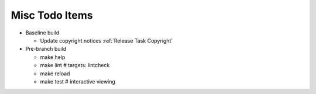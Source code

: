 Misc Todo Items
===============

- Baseline build

  - Update copyright notices :ref:`Release Task Copyright`

- Pre-branch build

  - make help
  - make lint       # targets: lintcheck
  - make reload
  - make test       # interactive viewing
